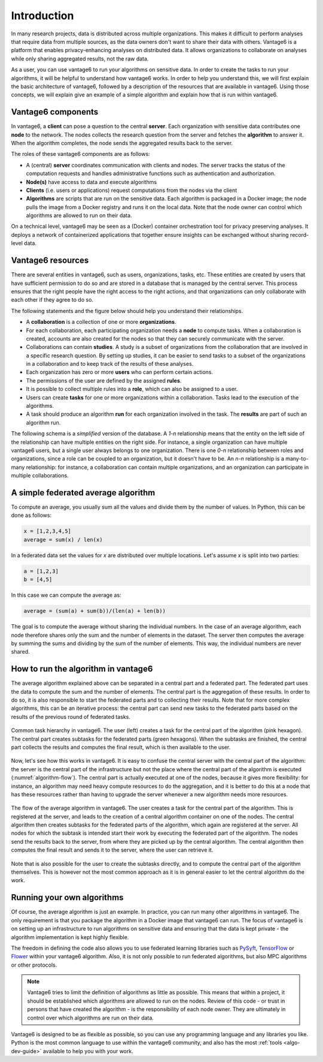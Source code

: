 .. _main-intro:

Introduction
============

In many research projects, data is distributed across multiple organizations. This
makes it difficult to perform analyses that require data from multiple sources, as the
data owners don't want to share their data with others. Vantage6 is a platform that
enables privacy-enhancing analyses on distributed data. It allows organizations to
collaborate on analyses while only sharing aggregated results, not the raw data.

As a user, you can use vantage6 to run your algorithms on sensitive data. In order to
create the tasks to run your algorithms, it will be helpful to understand how vantage6
works. In order to help you understand this, we will first explain the basic
architecture of vantage6, followed by a description of the resources that are available
in vantage6. Using those concepts, we will explain give an example of a simple algorithm
and explain how that is run within vantage6.

Vantage6 components
-------------------

In vantage6, a **client** can pose a question to the central **server**. Each organization
with sensitive data contributes one **node** to the network. The nodes collects the
research question from the server and fetches the **algorithm** to answer it.  When the
algorithm completes, the node sends the aggregated results back to the server.

.. _architecture-figure:

.. uml::

    !theme superhero-outline

    left to right direction
    skinparam nodesep 80
    skinparam ranksep 80

    rectangle client as "Client"
    rectangle server as "Server"
    client --> server

    rectangle node1 as "Node 1"
    rectangle node2 as "Node 2"

    server <-- node1
    server <-- node2

    node1 <-r[dashed]-> node2

The roles of these vantage6 components are as follows:

* A (central) **server** coordinates communication with clients and nodes.
  The server tracks the status of the computation requests and handles
  administrative functions such as authentication and authorization.
* **Node(s)** have access to data and execute algorithms
* **Clients** (i.e. users or applications) request computations from the nodes via the
  client
* **Algorithms** are scripts that are run on the sensitive data. Each algorithm is
  packaged in a Docker image; the node pulls the image from a Docker registry and runs
  it on the local data. Note that the node owner can control which algorithms are
  allowed to run on their data.

On a technical level, vantage6 may be seen as a (Docker) container
orchestration tool for privacy preserving analyses. It deploys a network of
containerized applications that together ensure insights can be exchanged
without sharing record-level data.

.. _components:

Vantage6 resources
------------------

There are several entities in vantage6, such as users, organizations,
tasks, etc. These entities are created by users that have sufficient permission to
do so and are stored in a database that is managed by the central server. This process
ensures that the right people have the right access to the right actions, and that
organizations can only collaborate with each other if they agree to do so.

The following statements and the figure below should help you understand
their relationships.

-  A **collaboration** is a collection of one or more
   **organizations**.
-  For each collaboration, each participating organization needs a
   **node** to compute tasks. When a collaboration is created, accounts are also created
   for the nodes so that they can securely communicate with the server.
-  Collaborations can contain **studies**. A study is a subset of organizations from the
   collaboration that are involved in a specific research question. By setting up
   studies, it can be easier to send tasks to a subset of the organizations in a
   collaboration and to keep track of the results of these analyses.
-  Each organization has zero or more **users** who can perform certain
   actions.
-  The permissions of the user are defined by the assigned **rules**.
-  It is possible to collect multiple rules into a **role**, which can
   also be assigned to a user.
-  Users can create **tasks** for one or more organizations within a
   collaboration. Tasks lead to the execution of the algorithms.
-  A task should produce an algorithm **run** for each organization involved in
   the task. The **results** are part of such an algorithm run.

The following schema is a *simplified* version of the database. A `1-n` relationship
means that the entity on the left side of the relationship can have multiple entities
on the right side. For instance, a single organization can have multiple vantage6 users,
but a single user always belongs to one organization. There is one `0-n` relationship
between roles and organizations, since a role can be coupled to an organization, but it
doesn't have to be. An `n-n` relationship is a many-to-many relationship: for instance,
a collaboration can contain multiple organizations, and an organization can participate
in multiple collaborations.

.. uml::

    !theme superhero-outline
    skinparam nodesep 100
    skinparam ranksep 100
    left to right direction

    rectangle Collaboration
    rectangle Node
    rectangle Organization
    rectangle Study
    rectangle Task
    rectangle Result
    rectangle User
    rectangle Role
    rectangle Rule

    Collaboration "1" -- "n" Node
    Collaboration "n" -- "n" Organization
    Collaboration "1" -- "n" Study
    Collaboration "1" -- "n" Task

    Study "n" -left- "n" Organization
    Study "1" -right- "n" Task

    Node "n" -right- "1" Organization

    Organization "1" -- "n" User
    Organization "0" -- "n" Role
    Task "1" -- "n" Result

    User "n" -left- "n" Role
    Role "n" -- "n" Rule
    User "n" -- "n" Rule


A simple federated average algorithm
------------------------------------

To compute an average, you usually sum all the values and divide them by the number of
values. In Python, this can be done as follows:

.. code:: python

    x = [1,2,3,4,5]
    average = sum(x) / len(x)

In a federated data set the values for `x` are distributed over multiple locations.
Let's assume `x` is split into two parties:

.. code:: python

    a = [1,2,3]
    b = [4,5]

In this case we can compute the average as:

.. code:: python

    average = (sum(a) + sum(b))/(len(a) + len(b))

The goal is to compute the average without sharing the individual numbers. In the case
of an average algorithm, each node therefore shares only the sum and the number of
elements in the dataset. The server then computes the average by summing the sums and
dividing by the sum of the number of elements. This way, the individual numbers are
never shared.

How to run the algorithm in vantage6
------------------------------------

The average algorithm explained above can be separated in a central part and a
federated part. The federated part uses the data to compute the sum and the number
of elements. The central part is the aggregation of these results. In order to do so, it
is also responsible to start the federated parts and to collecting their results.
Note that for more complex algorithms, this can be an iterative process: the central
part can send new tasks to the federated parts based on the results of the previous
round of federated tasks.


.. figure:: /images/algorithm_central_and_subtasks.png
   :alt: Algorithm hierarchy
   :align: center

   Common task hierarchy in vantage6. The user (left) creates a task for the central
   part of the algorithm (pink hexagon). The central part creates subtasks for the
   federated parts (green hexagons). When the subtasks are finished, the central part
   collects the results and computes the final result, which is then available to the
   user.

Now, let's see how this works in vantage6. It is easy to confuse the central server with
the central part of the algorithm: the server is the central part of the infrastructure
but not the place where the central part of the algorithm is executed (:numref:`algorithm-flow`).
The central part
is actually executed at one of the nodes, because it gives more flexibility: for
instance, an algorithm may need heavy compute resources to do the aggregation, and it
is better to do this at a node that has these resources rather than having to upgrade
the server whenever a new algorithm needs more resources.

.. figure:: /images/task_journey.png
   :name: algorithm-flow
   :alt: algorithm-flow
   :align: center

   The flow of the average algorithm in vantage6. The user creates a task for the
   central part of the algorithm. This is registered at the server, and leads to the
   creation of a central algorithm container on one of the nodes. The central algorithm
   then creates subtasks for the federated parts of the algorithm, which again are
   registered at the server. All nodes for which the subtask is intended start their
   work by executing the federated part of the algorithm. The nodes send the results
   back to the server, from where they are picked up by the central algorithm. The
   central algorithm then computes the final result and sends it to the server, where
   the user can retrieve it.

Note that is also possible for the user to create the subtasks directly, and to compute
the central part of the algorithm themselves. This is however not the most common
approach as it is in general easier to let the central algorithm do the work.

Running your own algorithms
---------------------------

Of course, the average algorithm is just an example. In practice, you can run many other
algorithms in vantage6. The only requirement is that you package the algorithm in a
Docker image that vantage6 can run. The focus of vantage6 is on setting up an
infrastructure to run algorithms on sensitive data and ensuring that the data is kept
private - the algorithm implementation is kept highly flexible.

The freedom in defining the code also allows you to use federated learning libraries such as
`PySyft <https://openmined.github.io/PySyft/index.html>`_, `TensorFlow <https://www.tensorflow.org/>`_ or
`Flower <https://flower.ai/>`_ within your vantage6 algorithm. Also, it is not only
possible to run federated algorithms, but also MPC algorithms or other protocols.

.. note::

    Vantage6 tries to limit the definition of algorithms as little as possible. This
    means that within a project, it should be established which algorithms are allowed
    to run on the nodes. Review of this code - or trust in persons that have created the
    algorithm - is the responsibility of each node owner. They are ultimately in control
    over which algorithms are run on their data.

Vantage6 is designed to be as flexible as possible,
so you can use any programming language and any libraries you like. Python is the most
common language to use within the vantage6 community, and also has the most
:ref:`tools <algo-dev-guide>` available to help you with your work.

